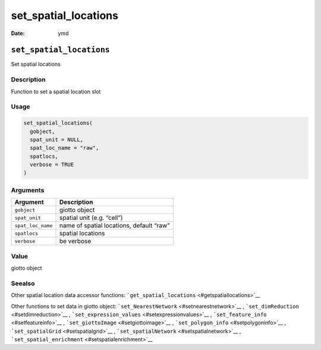 =====================
set_spatial_locations
=====================

:Date: ymd

``set_spatial_locations``
=========================

Set spatial locations

Description
-----------

Function to set a spatial location slot

Usage
-----

.. code:: r

   set_spatial_locations(
     gobject,
     spat_unit = NULL,
     spat_loc_name = "raw",
     spatlocs,
     verbose = TRUE
   )

Arguments
---------

================= ========================================
Argument          Description
================= ========================================
``gobject``       giotto object
``spat_unit``     spatial unit (e.g. “cell”)
``spat_loc_name`` name of spatial locations, default “raw”
``spatlocs``      spatial locations
``verbose``       be verbose
================= ========================================

Value
-----

giotto object

Seealso
-------

Other spatial location data accessor functions:
```get_spatial_locations`` <#getspatiallocations>`__

Other functions to set data in giotto object:
```set_NearestNetwork`` <#setnearestnetwork>`__ ,
```set_dimReduction`` <#setdimreduction>`__ ,
```set_expression_values`` <#setexpressionvalues>`__ ,
```set_feature_info`` <#setfeatureinfo>`__ ,
```set_giottoImage`` <#setgiottoimage>`__ ,
```set_polygon_info`` <#setpolygoninfo>`__ ,
```set_spatialGrid`` <#setspatialgrid>`__ ,
```set_spatialNetwork`` <#setspatialnetwork>`__ ,
```set_spatial_enrichment`` <#setspatialenrichment>`__
